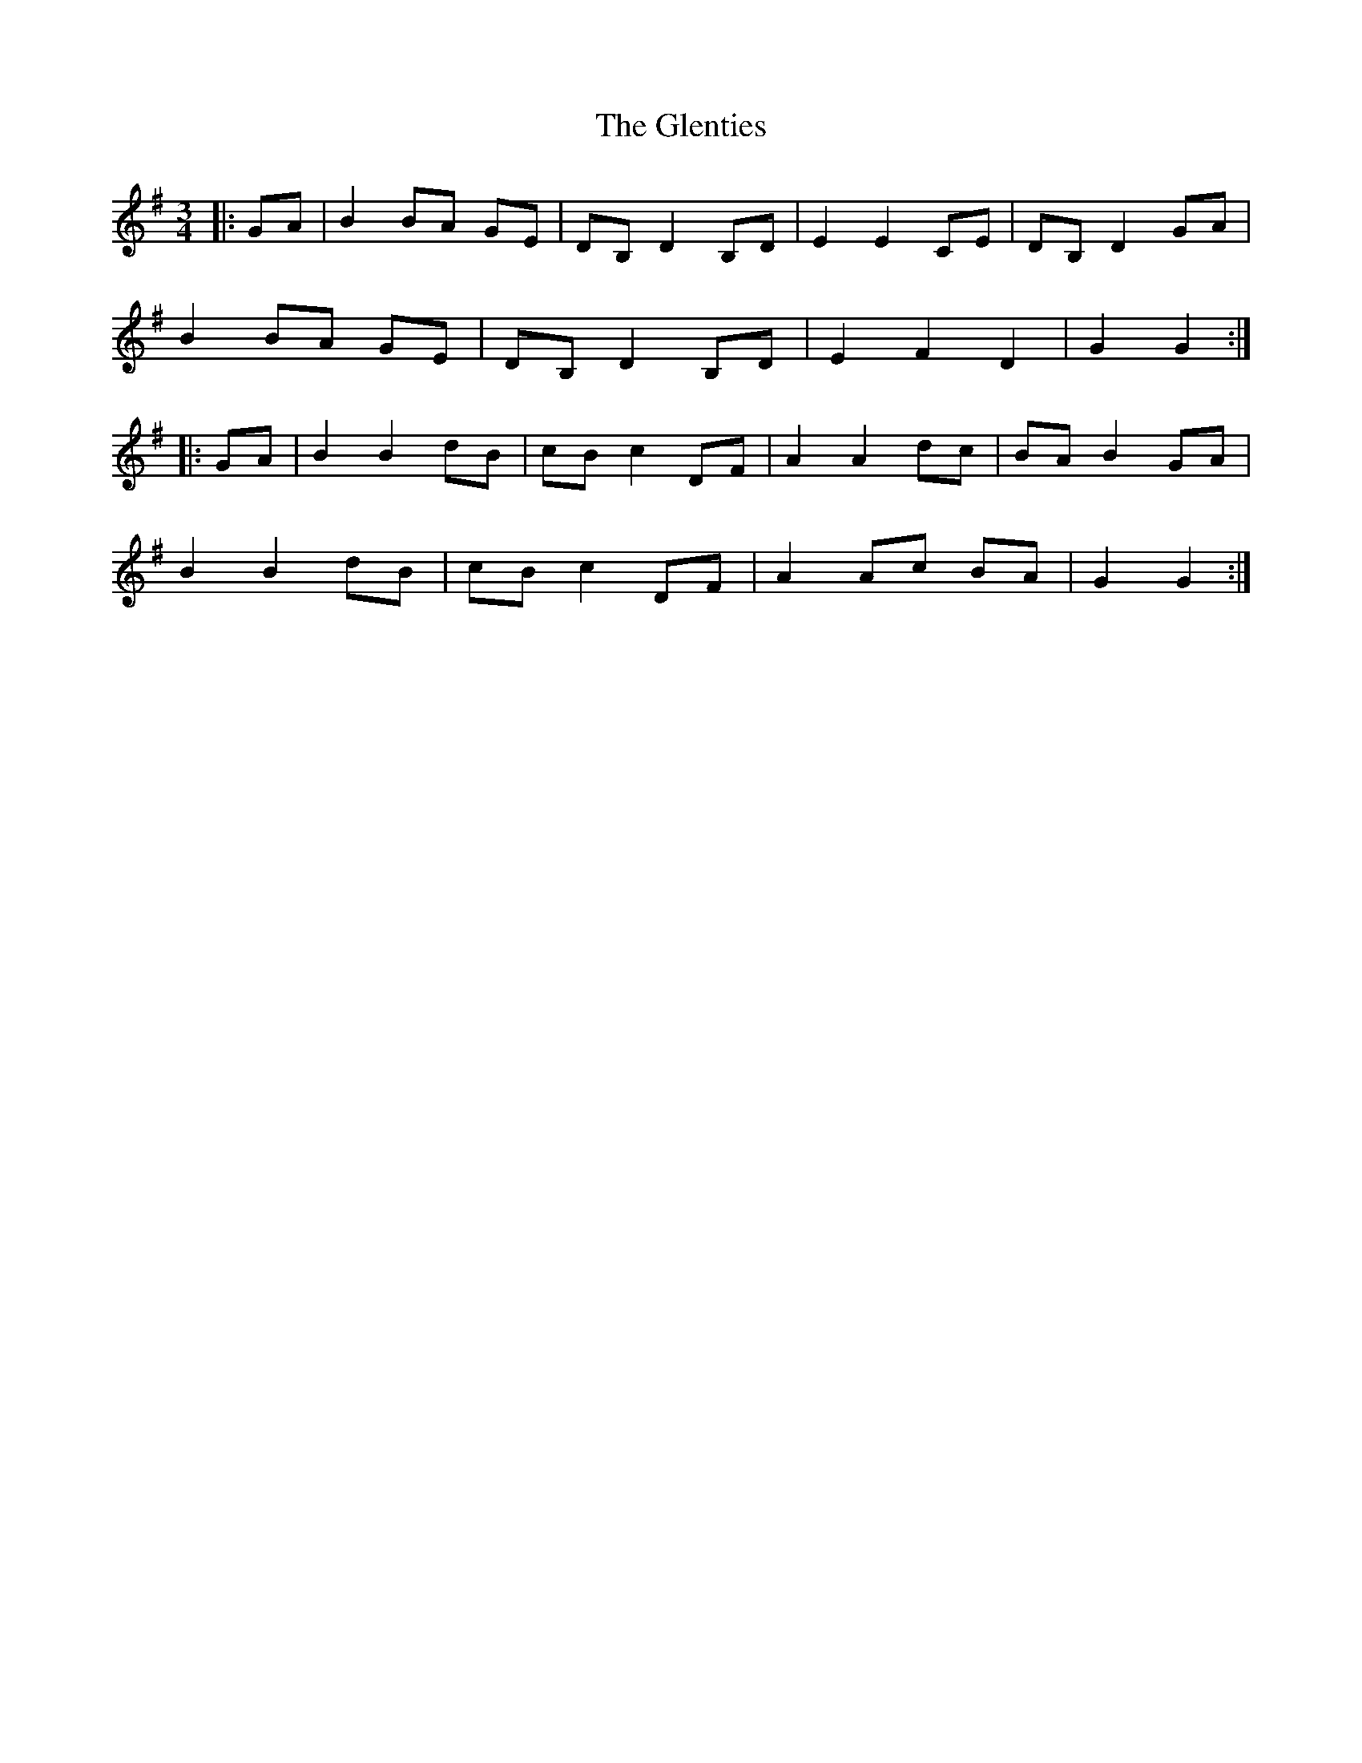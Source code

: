 X: 15540
T: Glenties, The
R: mazurka
M: 3/4
K: Gmajor
|:GA|B2 BA GE|DB, D2 B,D|E2 E2 CE|DB, D2 GA|
B2 BA GE|DB, D2 B,D|E2 F2 D2|G2 G2:|
|:GA|B2 B2 dB|cB c2 DF|A2 A2 dc|BA B2 GA|
B2 B2 dB|cB c2 DF|A2 Ac BA|G2 G2:|

